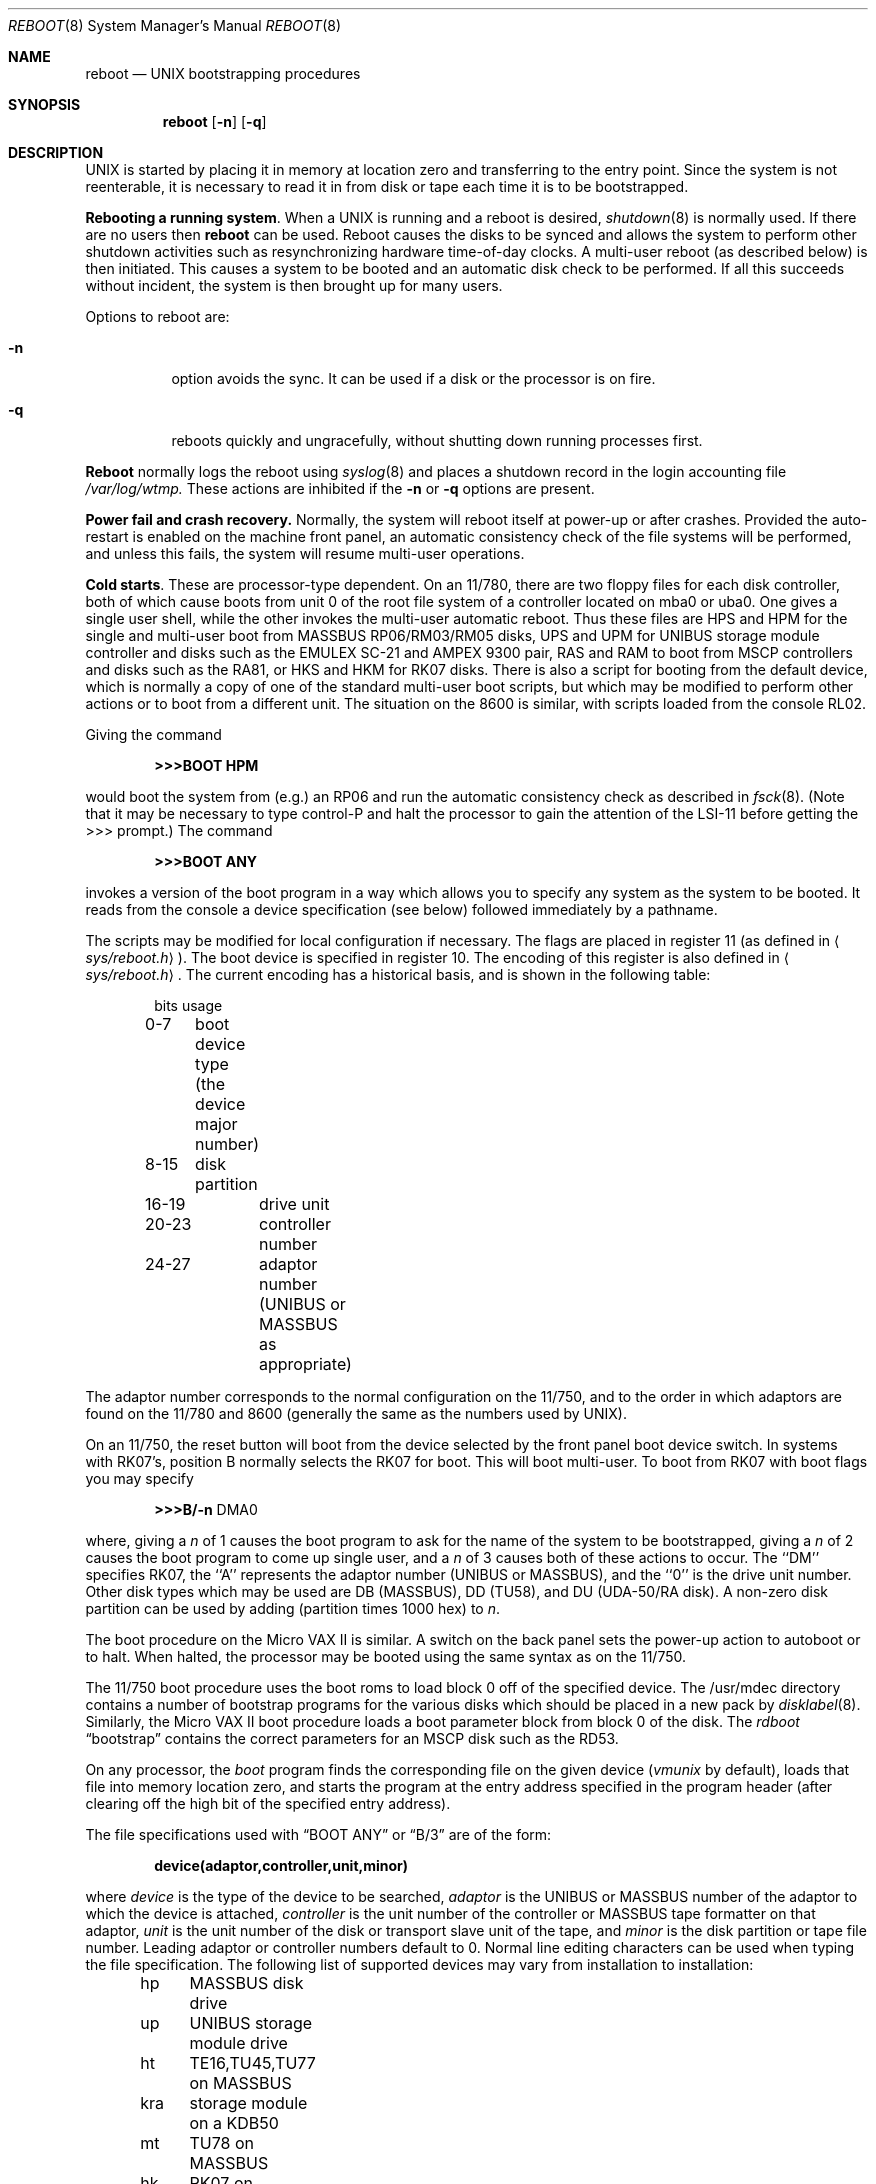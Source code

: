 .\" Copyright (c) 1980, 1991 The Regents of the University of California.
.\" All rights reserved.
.\"
.\" Redistribution and use in source and binary forms, with or without
.\" modification, are permitted provided that the following conditions
.\" are met:
.\" 1. Redistributions of source code must retain the above copyright
.\"    notice, this list of conditions and the following disclaimer.
.\" 2. Redistributions in binary form must reproduce the above copyright
.\"    notice, this list of conditions and the following disclaimer in the
.\"    documentation and/or other materials provided with the distribution.
.\" 3. All advertising materials mentioning features or use of this software
.\"    must display the following acknowledgement:
.\"	This product includes software developed by the University of
.\"	California, Berkeley and its contributors.
.\" 4. Neither the name of the University nor the names of its contributors
.\"    may be used to endorse or promote products derived from this software
.\"    without specific prior written permission.
.\"
.\" THIS SOFTWARE IS PROVIDED BY THE REGENTS AND CONTRIBUTORS ``AS IS'' AND
.\" ANY EXPRESS OR IMPLIED WARRANTIES, INCLUDING, BUT NOT LIMITED TO, THE
.\" IMPLIED WARRANTIES OF MERCHANTABILITY AND FITNESS FOR A PARTICULAR PURPOSE
.\" ARE DISCLAIMED.  IN NO EVENT SHALL THE REGENTS OR CONTRIBUTORS BE LIABLE
.\" FOR ANY DIRECT, INDIRECT, INCIDENTAL, SPECIAL, EXEMPLARY, OR CONSEQUENTIAL
.\" DAMAGES (INCLUDING, BUT NOT LIMITED TO, PROCUREMENT OF SUBSTITUTE GOODS
.\" OR SERVICES; LOSS OF USE, DATA, OR PROFITS; OR BUSINESS INTERRUPTION)
.\" HOWEVER CAUSED AND ON ANY THEORY OF LIABILITY, WHETHER IN CONTRACT, STRICT
.\" LIABILITY, OR TORT (INCLUDING NEGLIGENCE OR OTHERWISE) ARISING IN ANY WAY
.\" OUT OF THE USE OF THIS SOFTWARE, EVEN IF ADVISED OF THE POSSIBILITY OF
.\" SUCH DAMAGE.
.\"
.\"     @(#)reboot_vax.8	6.9 (Berkeley) 3/16/91
.\"
.Dd March 16, 1991
.Dt REBOOT 8
.Os BSD 4
.Sh NAME
.Nm reboot
.Nd
.Tn UNIX
bootstrapping procedures
.Sh SYNOPSIS
.Nm reboot
.Op Fl n
.Op Fl q
.Sh DESCRIPTION
.Pp
.Tn UNIX
is started by placing it in memory
at location zero and transferring to the entry point.
Since the system is not reenterable,
it is necessary to read it in from disk or tape
each time it is to be bootstrapped.
.Pp
.Sy Rebooting a running system .
When a
.Tn UNIX
is running and a reboot is desired,
.Xr shutdown 8
is normally used.
If there are no users then
.Nm reboot
can be used.
Reboot causes the disks to be synced and allows the system
to perform other shutdown activities such as resynchronizing
hardware time-of-day clocks.
A multi-user reboot (as described below) is then initiated.
This causes a system to be
booted and an automatic disk check to be performed.  If all this succeeds
without incident, the system is then brought up for many users.
.Pp
Options to reboot are:
.Bl -tag -width Ds
.It Fl n
option avoids the sync.  It can be used if a disk or the processor
is on fire. 
.It Fl q
reboots quickly and ungracefully, without shutting down running
processes first.
.El
.Pp
.Nm Reboot
normally logs the reboot using
.Xr syslog 8
and places a shutdown record in the login accounting file
.Pa /var/log/wtmp.
These actions are inhibited if the
.Fl n
or
.Fl q
options are present.
.Pp
.Sy Power fail and crash recovery.
Normally, the system will reboot itself at power-up or after crashes.
Provided the auto-restart is enabled on the machine front panel,
an automatic consistency check of the file systems will be performed,
and unless this fails, the system will resume multi-user operations.
.Pp
.Sy Cold starts .
These are processor-type dependent.
On an 11/780, there are two floppy files for each disk controller,
both of which cause boots from unit 0 of the root file system
of a controller located on mba0 or uba0.
One gives a single user shell, while the other invokes the multi-user
automatic reboot.  Thus these files are
.Tn HPS
and
.Tn HPM
for the single
and multi-user boot from
.Tn MASSBUS
RP06/RM03/RM05 disks,
.Tn UPS
and
.Tn UPM
for
.Tn UNIBUS
storage module controller and disks
such as the
.Tn EMULEX
SC-21
and
.Tn AMPEX
9300 pair,
.Tn RAS
and
.Tn RAM
to boot from
.Tn MSCP
controllers and disks such as the RA81,
or
.Tn HKS
and
.Tn HKM
for RK07 disks.
There is also a script for booting from the default device,
which is normally a copy of one of the standard multi-user boot scripts,
but which may be modified to perform other actions
or to boot from a different unit.
The situation on the 8600 is similar, with scripts loaded from the console RL02.
.Pp
Giving the command
.Pp
.Dl >>>BOOT HPM
.Pp
would boot the system from (e.g.) an RP06 and run the automatic consistency
check as described in
.Xr fsck 8 .
(Note that it may
be necessary to type control-P
and halt the processor
to gain the attention of the
.Tn LSI-11
before getting the >>> prompt.)
The command
.Pp
.Dl >>>BOOT ANY
.Pp
invokes a version of the boot program in a way which allows you to
specify any system as the system to be booted.
It reads from the console a device specification (see below) followed
immediately by a pathname.
.Pp
The scripts may be modified for local configuration if necessary.
The flags are placed in register 11 (as defined in
.Aq Pa sys/reboot.h ) .
The boot device is specified in register 10.
The encoding of this register is also defined in
.Aq Pa sys/reboot.h .
The current encoding has a historical basis, and is shown in the following
table:
.Pp
.Bd -unfilled -offset indent -compact
bits	usage
0-7	boot device type (the device major number)
8-15	disk partition
16-19	drive unit
20-23	controller number
24-27	adaptor number (UNIBUS or MASSBUS as appropriate)
.Ed
.Pp
The adaptor number corresponds to the normal configuration on the 11/750,
and to the order in which adaptors are found on the 11/780 and 8600
(generally the same as the numbers used by
.Tn UNIX ) .
.Pp
On an 11/750, the reset button will boot from the device
selected by the front panel boot device switch.  In systems
with RK07's, position B normally selects the RK07 for boot.
This will boot multi-user.  To boot from RK07 with boot flags you
may specify
.Pp
.Bd -unfilled -offset indent -compact
.Li \&>>>B/ Ns Fl n No DMA0
.Ed
.Pp
where, giving a
.Ar n
of 1 causes the boot program
to ask for the name of the system to be bootstrapped,
giving a
.Ar n
of 2 causes the boot program to come up single
user, and a
.Ar n
of 3 causes both of these actions to occur.
The ``DM'' specifies RK07, the ``A'' represents the adaptor number
.Pf ( Tn UNIBUS
or
.Tn MASSBUS ) ,
and the ``0'' is the drive unit number.
Other disk types which may be used are DB
.Pq Tn MASSBUS ,
DD (TU58),
and DU
.Pf ( Tn UDA-50/RA
disk).
A non-zero disk partition can be used by adding (partition times 1000 hex)
to
.Ar  n .
.Pp
The boot procedure on the Micro
.Tn VAX
II
is similar.
A switch on the back panel sets the power-up action
to autoboot or to halt.
When halted, the processor may be booted using the same syntax
as on the 11/750.
.Pp
The 11/750 boot procedure uses the boot roms to load block 0 off of
the specified device.  The /usr/mdec directory contains a number
of bootstrap programs for the various disks which should be placed
in a new pack by
.Xr disklabel 8 .
Similarly, the Micro
.Tn VAX
II boot procedure loads a boot parameter block
from block 0 of the disk.
The
.Xr rdboot
.Dq bootstrap
contains the correct parameters for an
.Tn MSCP
disk such
as the RD53.
.Pp
On any processor, the 
.Em boot
program
finds the corresponding file on the given device 
.Pf ( Pa vmunix
by default), loads that file
into memory location zero, and starts the program at the entry address
specified in the program header (after clearing off the high bit
of the specified entry address).
.Pp
The file specifications used with
.Dq BOOT ANY
or
.Dq \&B/3
are of the form:
.Pp
.Dl device(adaptor,controller,unit,minor)
.Pp
where
.Ar device
is the type of the device to be searched,
.Ar adaptor
is the
.Tn UNIBUS
or
.Tn MASSBUS
number of the adaptor to which the device is attached,
.Ar controller
is the unit number of the controller or
.Tn MASSBUS
tape formatter on that adaptor,
.Ar unit
is the unit number of the disk or transport slave unit of the tape,
and
.Ar minor
is the disk partition or tape file number.
Leading adaptor or controller numbers default to 0.
Normal line editing characters can be used when typing the file specification.
The following list of supported devices may vary from installation to
installation:
.Pp
.Bd -unfilled -offset indent -compact
hp	MASSBUS disk drive
up	UNIBUS storage module drive
ht	TE16,TU45,TU77 on MASSBUS
kra	storage module on a KDB50
mt	TU78 on MASSBUS
hk	RK07 on UNIBUS
ra	storage module on a MSCP-compatible UNIBUS controller
rb	storage module on a 730 IDC
rl	RL02 on UNIBUS
tm	TM11 emulation tape drives on UNIBUS
tms	TMSCP-compatible tape
ts	TS11 on UNIBUS
ut	UNIBUS TU45 emulator
.Ed
.Pp
For example,
to boot from a file system which starts at cylinder 0
of unit 0 of a
.Tn MASSBUS
disk, type
.Ql hp(0,0)vmunix
to the boot prompt;
.Ql hp(2,0,1,0)vmunix
would specify drive 1 on
.Tn MASSBUS
adaptor 2;
.Ql up(0,0)vmunix
would specify a
.Tn UNIBUS
drive,
.Ql hk(0,0)vmunix
would specify
an RK07 disk drive,
.Ql ra(1,0,0,0)vmunix
would specify a
.Tn UDA50
disk drive on a second
.Tn UNIBUS ,
and
.Ql rb(0,0)vmunix
would specify a
disk on a 730
.Tn IDC .
For tapes, the minor device number gives a file offset;
.Ql mt(1,2,3,4)
would specify the fifth file on slave 3 of the formatter
at
.Ql drive
2 on mba 1.
.Pp
On an 11/750 with patchable control store,
microcode patches will be installed by
.Em boot
if the file
.Pa psc750.bin
exists in the root of the filesystem from which the system is booted.
.Pp
In an emergency, the bootstrap methods described in the paper
.%T Installing and Operating 4.3bsd
can be used to boot from a distribution tape.
.Sh FILES
.Bl -tag -width /usr/mdec/xxboot -compact
.It Pa /vmunix
system code
.It Pa /boot
system bootstrap
.It Pa /usr/mdec/xxboot
sector-0 boot block for 750, xx is disk type
.It Pa /usr/mdec/bootxx
second-stage boot for 750, xx is disk type
.It Pa /pcs750.bin
microcode patch file on 750
.El
.Sh SEE ALSO
.Xr arff 8 ,
.Xr crash 8 ,
.Xr disklabel 8 ,
.Xr fsck 8 ,
.Xr halt 8 ,
.Xr init 8 ,
.Xr rc 8 ,
.Xr shutdown 8 ,
.Xr syslogd 8
.Sh HISTORY
The
.Nm
command appeared in
.Bx 4.0 .
